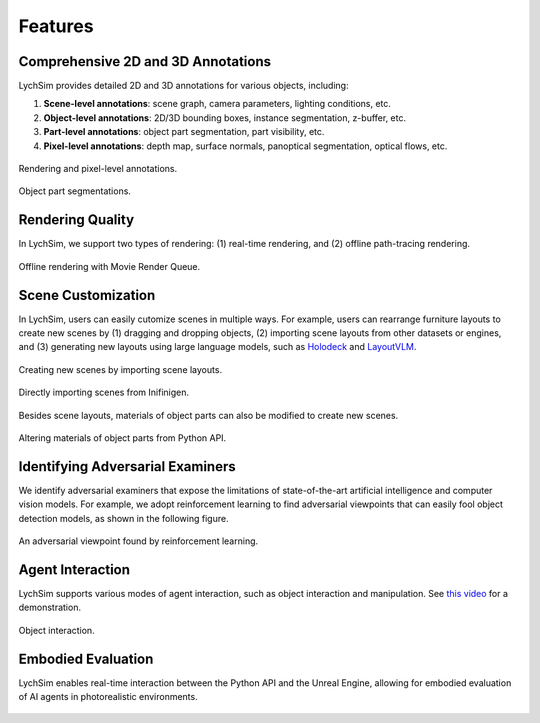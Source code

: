 Features
========

Comprehensive 2D and 3D Annotations
-----------------------------------

LychSim provides detailed 2D and 3D annotations for various objects, including:

1. **Scene-level annotations**: scene graph, camera parameters, lighting conditions, etc.
2. **Object-level annotations**: 2D/3D bounding boxes, instance segmentation, z-buffer, etc.
3. **Part-level annotations**: object part segmentation, part visibility, etc.
4. **Pixel-level annotations**: depth map, surface normals, panoptical segmentation, optical flows, etc.

.. figure:: figures/intro/merged.jpg
   :align: center
   :width: 100%

   Rendering and pixel-level annotations.

.. figure:: figures/intro/parts.jpg
   :align: center
   :width: 100%

   Object part segmentations.

Rendering Quality
-----------------

In LychSim, we support two types of rendering: (1) real-time rendering, and (2) offline path-tracing rendering.

.. figure:: figures/intro/mvq.jpg
   :align: center
   :width: 80%

   Offline rendering with Movie Render Queue.

Scene Customization
-------------------

In LychSim, users can easily cutomize scenes in multiple ways. For example, users can rearrange furniture layouts to create new scenes by (1) dragging and dropping objects, (2) importing scene layouts from other datasets or engines, and (3) generating new layouts using large language models, such as `Holodeck <https://yueyang1996.github.io/holodeck/>`_ and `LayoutVLM <https://ai.stanford.edu/~sunfanyun/layoutvlm/>`_.

.. figure:: figures/intro/region_bedroom_0_0.png
   :align: center
   :width: 60%

   Creating new scenes by importing scene layouts.

.. figure:: figures/intro/infinigen.jpg
   :align: center
   :width: 100%

   Directly importing scenes from Inifinigen.

Besides scene layouts, materials of object parts can also be modified to create new scenes.

.. figure:: figures/intro/sofas.jpg
   :align: center
   :width: 80%

   Altering materials of object parts from Python API.

Identifying Adversarial Examiners
---------------------------------

We identify adversarial examiners that expose the limitations of state-of-the-art artificial intelligence and computer vision models. For example, we adopt reinforcement learning to find adversarial viewpoints that can easily fool object detection models, as shown in the following figure.

.. figure:: figures/intro/lit_adv.jpg
   :align: center
   :width: 80%

   An adversarial viewpoint found by reinforcement learning.

Agent Interaction
-----------------

LychSim supports various modes of agent interaction, such as object interaction and manipulation. See `this video <https://www.youtube.com/watch?v=W16W_a-57r0>`_ for a demonstration.

.. figure:: figures/intro/interaction.jpg
   :align: center
   :width: 100%

   Object interaction.

Embodied Evaluation
-------------------

LychSim enables real-time interaction between the Python API and the Unreal Engine, allowing for embodied evaluation of AI agents in photorealistic environments.

.. figure:: figures/intro/esb_eg.jpg
   :align: center
   :width: 100%
